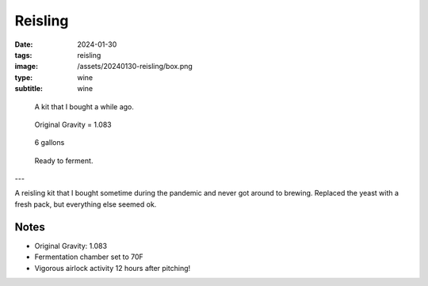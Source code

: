 Reisling
########

:date: 2024-01-30
:tags: reisling
:image: /assets/20240130-reisling/box.png
:type: wine
:subtitle: wine

.. figure:: {static}/assets/20240130-reisling/box.png
        :height: 400

        A kit that I bought a while ago.

.. figure:: {static}/assets/20240130-reisling/og.png
        :height: 400

        Original Gravity = 1.083

.. figure:: {static}/assets/20240130-reisling/pre-pitch.png
        :height: 400

        6 gallons

.. figure:: {static}/assets/20240130-reisling/sealed.png
        :height: 400

        Ready to ferment.

---

A reisling kit that I bought sometime during the pandemic and never got around to brewing. Replaced the yeast with a fresh pack, but everything else seemed ok.

Notes
-----

- Original Gravity: 1.083
- Fermentation chamber set to 70F
- Vigorous airlock activity 12 hours after pitching!
